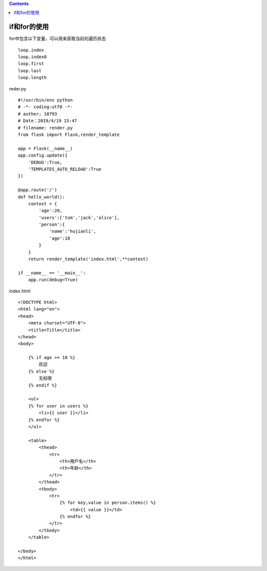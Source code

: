 .. contents::
   :depth: 3
..

if和for的使用
=============

for中包含以下变量，可以用来获取当前的遍历状态

::

   loop.index
   loop.index0
   loop.first
   loop.last
   loop.length

reder.py

::

   #!/usr/bin/env python
   # -*- coding:utf8 -*-
   # auther; 18793
   # Date：2019/4/19 15:47
   # filename: render.py
   from flask import Flask,render_template

   app = Flask(__name__)
   app.config.update({
       'DEBUG':True,
       'TEMPLATES_AUTO_RELOAD':True
   })

   @app.route('/')
   def hello_world():
       context = {
           'age':20,
           'users':['tom','jack','alice'],
           'person':{
               'name':'hujianli',
               'age':18
           }
       }
       return render_template('index.html',**context)

   if __name__ == '__main__':
       app.run(debug=True)

index.html

::

   <!DOCTYPE html>
   <html lang="en">
   <head>
       <meta charset="UTF-8">
       <title>Title</title>
   </head>
   <body>

       {% if age >= 18 %}
           欢迎
       {% else %}
           无权限
       {% endif %}

       <ul>
       {% for user in users %}
           <li>{{ user }}</li>
       {% endfor %}
       </ul>

       <table>
           <thead>
               <tr>
                   <th>用户名</th>
                   <th>年龄</th>
               </tr>
           </thead>
           <tbody>
               <tr>
                   {% for key,value in person.items() %}
                       <td>{{ value }}</td>
                   {% endfor %}
               </tr>
           </tbody>
       </table>

   </body>
   </html>

|image0|

.. |image0| image:: ../../../_static/flask4.png
